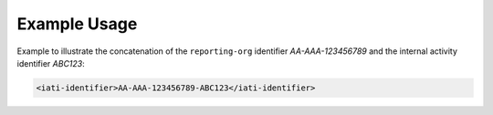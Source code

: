 Example Usage
~~~~~~~~~~~~~
Example to illustrate the concatenation of the ``reporting-org`` identifier *AA-AAA-123456789* and the internal activity identifier *ABC123*:

.. code-block:: xml

    <iati-identifier>AA-AAA-123456789-ABC123</iati-identifier>
